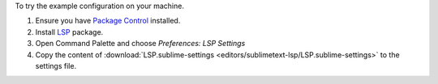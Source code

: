 To try the example configuration on your machine.

#. Ensure you have `Package Control <https://packagecontrol.io>`_
   installed.
#. Install `LSP <https://packagecontrol.io/packages/LSP>`_ package.
#. Open Command Palette and choose `Preferences: LSP Settings`
#. Copy the content of :download:`LSP.sublime-settings
   <editors/sublimetext-lsp/LSP.sublime-settings>` to the settings file.
